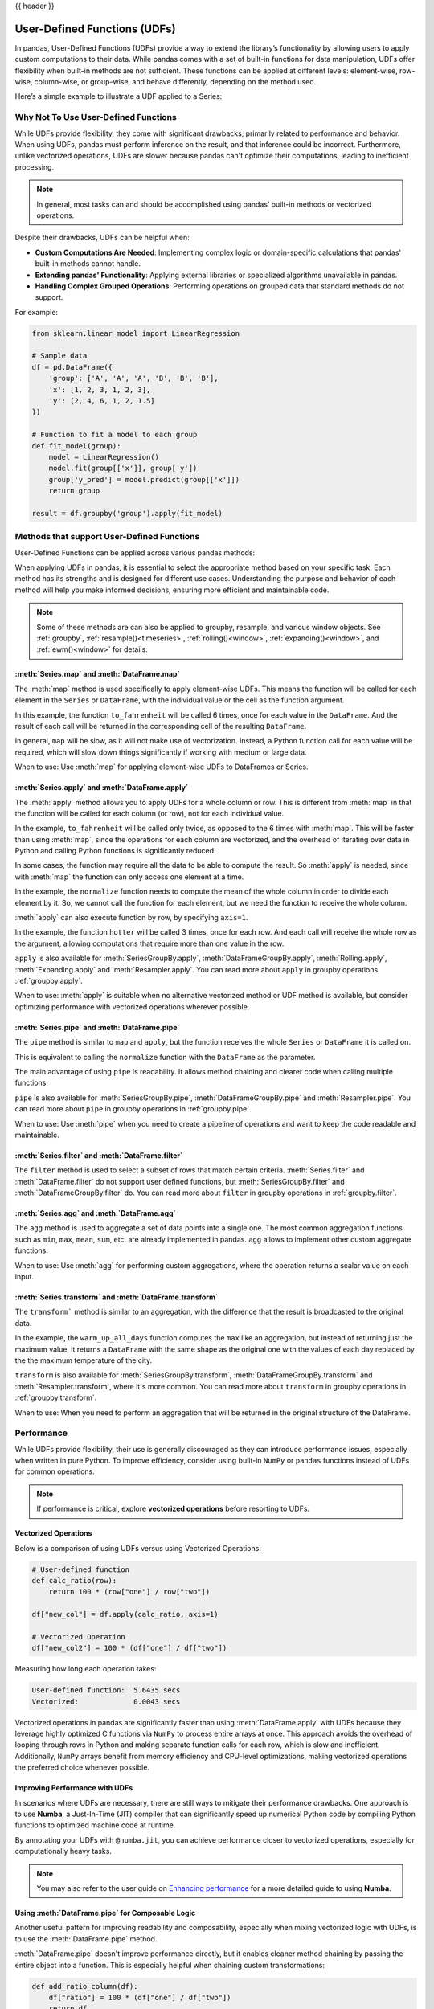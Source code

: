 .. _user_defined_functions:

{{ header }}

*****************************
User-Defined Functions (UDFs)
*****************************

In pandas, User-Defined Functions (UDFs) provide a way to extend the library’s
functionality by allowing users to apply custom computations to their data. While
pandas comes with a set of built-in functions for data manipulation, UDFs offer
flexibility when built-in methods are not sufficient. These functions can be
applied at different levels: element-wise, row-wise, column-wise, or group-wise,
and behave differently, depending on the method used.

Here’s a simple example to illustrate a UDF applied to a Series:

.. ipython:: python

    s = pd.Series([1, 2, 3])

    # Simple UDF that adds 1 to a value
    def add_one(x):
        return x + 1

    # Apply the function element-wise using .map
    s.map(add_one)

Why Not To Use User-Defined Functions
-------------------------------------

While UDFs provide flexibility, they come with significant drawbacks, primarily
related to performance and behavior. When using UDFs, pandas must perform inference
on the result, and that inference could be incorrect. Furthermore, unlike vectorized operations,
UDFs are slower because pandas can't optimize their computations, leading to
inefficient processing.

.. note::
    In general, most tasks can and should be accomplished using pandas’ built-in methods or vectorized operations.

Despite their drawbacks, UDFs can be helpful when:

* **Custom Computations Are Needed**: Implementing complex logic or domain-specific calculations that pandas'
  built-in methods cannot handle.
* **Extending pandas' Functionality**: Applying external libraries or specialized algorithms unavailable in pandas.
* **Handling Complex Grouped Operations**: Performing operations on grouped data that standard methods do not support.

For example:

.. code-block:: python

    from sklearn.linear_model import LinearRegression

    # Sample data
    df = pd.DataFrame({
        'group': ['A', 'A', 'A', 'B', 'B', 'B'],
        'x': [1, 2, 3, 1, 2, 3],
        'y': [2, 4, 6, 1, 2, 1.5]
    })

    # Function to fit a model to each group
    def fit_model(group):
        model = LinearRegression()
        model.fit(group[['x']], group['y'])
        group['y_pred'] = model.predict(group[['x']])
        return group

    result = df.groupby('group').apply(fit_model)


Methods that support User-Defined Functions
-------------------------------------------

User-Defined Functions can be applied across various pandas methods:

+-------------------------------+------------------------+--------------------------+----------------------------------------------------------------------------------------------------------------------------------------------+
| Method                        | Function Input         | Function Output          | Description                                                                                                                                  |
+============================+========================+==========================+==============================================================================================================================================+
| :ref:`udf.map`                | Scalar                 | Scalar                   | Apply a function to each element                                                                                                             |
+-------------------------------+------------------------+--------------------------+----------------------------------------------------------------------------------------------------------------------------------------------+
| :ref:`udf.apply` (axis=0)     | Column (Series)        | Column (Series)          | Apply a function to each column                                                                                                              |
+-------------------------------+------------------------+--------------------------+----------------------------------------------------------------------------------------------------------------------------------------------+
| :ref:`udf.apply` (axis=1)     | Row (Series)           | Row (Series)             | Apply a function to each row                                                                                                                 |
+-------------------------------+------------------------+--------------------------+----------------------------------------------------------------------------------------------------------------------------------------------+
| :ref:`udf.pipe`               | Series or DataFrame    | Series or DataFrame      | Chain functions together to apply to Series or Dataframe                                                                                     |
+-------------------------------+------------------------+--------------------------+----------------------------------------------------------------------------------------------------------------------------------------------+
| :ref:`udf.filter`             | Series or DataFrame    | Boolean                  | Only accepts UDFs in group by. Function is called for each group, and the group is removed from the result if the function returns ``False`` |
+-------------------------------+------------------------+--------------------------+----------------------------------------------------------------------------------------------------------------------------------------------+
| :ref:`udf.agg`                | Series or DataFrame    | Scalar or Series         | Aggregate and summarizes values, e.g., sum or custom reducer                                                                                 |
+-------------------------------+------------------------+--------------------------+----------------------------------------------------------------------------------------------------------------------------------------------+
| :ref:`udf.transform` (axis=0) | Column (Series)        | Column (Series)          | Same as :meth:`apply` with (axis=0), but it raises an exception if the function changes the shape of the data                                |
+-------------------------------+------------------------+--------------------------+----------------------------------------------------------------------------------------------------------------------------------------------+
| :ref:`udf.transform` (axis=1) | Row (Series)           | Row (Series)             | Same as :meth:`apply` with (axis=1), but it raises an exception if the function changes the shape of the data                                |
+-------------------------------+------------------------+--------------------------+----------------------------------------------------------------------------------------------------------------------------------------------+

When applying UDFs in pandas, it is essential to select the appropriate method based
on your specific task. Each method has its strengths and is designed for different use
cases. Understanding the purpose and behavior of each method will help you make informed
decisions, ensuring more efficient and maintainable code.

.. note::
    Some of these methods are can also be applied to groupby, resample, and various window objects.
    See :ref:`groupby`, :ref:`resample()<timeseries>`, :ref:`rolling()<window>`, :ref:`expanding()<window>`,
    and :ref:`ewm()<window>` for details.


.. _udf.map:

:meth:`Series.map` and :meth:`DataFrame.map`
~~~~~~~~~~~~~~~~~~~~~~~~~~~~~~~~~~~~~~~~~~~~

The :meth:`map` method is used specifically to apply element-wise UDFs. This means the function
will be called for each element in the ``Series`` or ``DataFrame``, with the individual value or
the cell as the function argument.

.. ipython:: python

    temperature_celsius = pd.DataFrame({
        "NYC": [14, 21, 23],
        "Los Angeles": [22, 28, 31],
    })

    def to_fahrenheit(value):
        return value * (9 / 5) + 32

    temperature_celsius.map(to_fahrenheit)

In this example, the function ``to_fahrenheit`` will be called 6 times, once for each value
in the ``DataFrame``. And the result of each call will be returned in the corresponding cell
of the resulting ``DataFrame``.

In general, ``map`` will be slow, as it will not make use of vectorization. Instead, a Python
function call for each value will be required, which will slow down things significantly if
working with medium or large data.

When to use: Use :meth:`map` for applying element-wise UDFs to DataFrames or Series.

.. _udf.apply:

:meth:`Series.apply` and :meth:`DataFrame.apply`
~~~~~~~~~~~~~~~~~~~~~~~~~~~~~~~~~~~~~~~~~~~~~~~~

The :meth:`apply` method allows you to apply UDFs for a whole column or row. This is different
from :meth:`map` in that the function will be called for each column (or row), not for each individual value.

.. ipython:: python

    temperature_celsius = pd.DataFrame({
        "NYC": [14, 21, 23],
        "Los Angeles": [22, 28, 31],
    })

    def to_fahrenheit(column):
        return column * (9 / 5) + 32

    temperature_celsius.apply(to_fahrenheit)

In the example, ``to_fahrenheit`` will be called only twice, as opposed to the 6 times with :meth:`map`.
This will be faster than using :meth:`map`, since the operations for each column are vectorized, and the
overhead of iterating over data in Python and calling Python functions is significantly reduced.

In some cases, the function may require all the data to be able to compute the result. So :meth:`apply`
is needed, since with :meth:`map` the function can only access one element at a time.

.. ipython:: python

    temperature = pd.DataFrame({
        "NYC": [14, 21, 23],
        "Los Angeles": [22, 28, 31],
    })

    def normalize(column):
        return column / column.mean()

    temperature.apply(normalize)

In the example, the ``normalize`` function needs to compute the mean of the whole column in order
to divide each element by it. So, we cannot call the function for each element, but we need the
function to receive the whole column.

:meth:`apply` can also execute function by row, by specifying ``axis=1``.

.. ipython:: python

    temperature = pd.DataFrame({
        "NYC": [14, 21, 23],
        "Los Angeles": [22, 28, 31],
    })

    def hotter(row):
        return row["Los Angeles"] - row["NYC"]

    temperature.apply(hotter, axis=1)

In the example, the function ``hotter`` will be called 3 times, once for each row. And each
call will receive the whole row as the argument, allowing computations that require more than
one value in the row.

``apply`` is also available for :meth:`SeriesGroupBy.apply`, :meth:`DataFrameGroupBy.apply`,
:meth:`Rolling.apply`, :meth:`Expanding.apply` and :meth:`Resampler.apply`. You can read more
about ``apply`` in groupby operations :ref:`groupby.apply`.

When to use: :meth:`apply` is suitable when no alternative vectorized method or UDF method is available,
but consider optimizing performance with vectorized operations wherever possible.

.. _udf.pipe:

:meth:`Series.pipe` and :meth:`DataFrame.pipe`
~~~~~~~~~~~~~~~~~~~~~~~~~~~~~~~~~~~~~~~~~~~~~~

The ``pipe`` method is similar to ``map`` and ``apply``, but the function receives the whole ``Series``
or ``DataFrame`` it is called on.

.. ipython:: python

    temperature = pd.DataFrame({
        "NYC": [14, 21, 23],
        "Los Angeles": [22, 28, 31],
    })

    def normalize(df):
        return df / df.mean().mean()

    temperature.pipe(normalize)

This is equivalent to calling the ``normalize`` function with the ``DataFrame`` as the parameter.

.. ipython:: python

    normalize(temperature)

The main advantage of using ``pipe`` is readability. It allows method chaining and clearer code when
calling multiple functions.

.. ipython:: python

    temperature_celsius = pd.DataFrame({
        "NYC": [14, 21, 23],
        "Los Angeles": [22, 28, 31],
    })

    def multiply_by_9(value):
        return value * 9

    def divide_by_5(value):
        return value / 5

    def add_32(value):
        return value + 32

    # Without `pipe`:
    fahrenheit = add_32(divide_by_5(multiply_by_9(temperature_celsius)))

    # With `pipe`:
    fahrenheit = (temperature_celsius.pipe(multiply_by_9)
                                     .pipe(divide_by_5)
                                     .pipe(add_32))

``pipe`` is also available for :meth:`SeriesGroupBy.pipe`, :meth:`DataFrameGroupBy.pipe` and
:meth:`Resampler.pipe`. You can read more about ``pipe`` in groupby operations in :ref:`groupby.pipe`.

When to use: Use :meth:`pipe` when you need to create a pipeline of operations and want to keep the code readable and maintainable.

.. _udf.filter:

:meth:`Series.filter` and :meth:`DataFrame.filter`
~~~~~~~~~~~~~~~~~~~~~~~~~~~~~~~~~~~~~~~~~~~~~~~~~~

The ``filter`` method is used to select a subset of rows that match certain criteria.
:meth:`Series.filter` and :meth:`DataFrame.filter` do not support user defined functions,
but :meth:`SeriesGroupBy.filter` and :meth:`DataFrameGroupBy.filter` do. You can read more
about ``filter`` in groupby operations in :ref:`groupby.filter`.

.. _udf.agg:

:meth:`Series.agg` and :meth:`DataFrame.agg`
~~~~~~~~~~~~~~~~~~~~~~~~~~~~~~~~~~~~~~~~~~~~

The ``agg`` method is used to aggregate a set of data points into a single one.
The most common aggregation functions such as ``min``, ``max``, ``mean``, ``sum``, etc.
are already implemented in pandas. ``agg`` allows to implement other custom aggregate
functions.

.. ipython:: python

    temperature = pd.DataFrame({
        "NYC": [14, 21, 23],
        "Los Angeles": [22, 28, 31],
    })

    def highest_jump(column):
        return column.pct_change().max()

    temperature.apply(highest_jump)


When to use: Use :meth:`agg` for performing custom aggregations, where the operation returns
a scalar value on each input.

.. _udf.transform:

:meth:`Series.transform` and :meth:`DataFrame.transform`
~~~~~~~~~~~~~~~~~~~~~~~~~~~~~~~~~~~~~~~~~~~~~~~~~~~~~~~~

The ``transform``` method is similar to an aggregation, with the difference that the result is broadcasted
to the original data.

.. ipython:: python

    temperature = pd.DataFrame({
        "NYC": [14, 21, 23],
        "Los Angeles": [22, 28, 31]},
        index=pd.date_range("2000-01-01", "2000-01-03"))

    def warm_up_all_days(column):
        return pd.Series(column.max(), index=column.index)

    temperature.transform(warm_up_all_days)

In the example, the ``warm_up_all_days`` function computes the ``max`` like an aggregation, but instead
of returning just the maximum value, it returns a ``DataFrame`` with the same shape as the original one
with the values of each day replaced by the the maximum temperature of the city.

``transform`` is also available for :meth:`SeriesGroupBy.transform`, :meth:`DataFrameGroupBy.transform` and
:meth:`Resampler.transform`, where it's more common. You can read more about ``transform`` in groupby
operations in :ref:`groupby.transform`.

When to use: When you need to perform an aggregation that will be returned in the original structure of
the DataFrame.


Performance
-----------

While UDFs provide flexibility, their use is generally discouraged as they can introduce
performance issues, especially when written in pure Python. To improve efficiency,
consider using built-in ``NumPy`` or ``pandas`` functions instead of UDFs
for common operations.

.. note::
    If performance is critical, explore **vectorized operations** before resorting
    to UDFs.

Vectorized Operations
~~~~~~~~~~~~~~~~~~~~~

Below is a comparison of using UDFs versus using Vectorized Operations:

.. code-block:: python

    # User-defined function
    def calc_ratio(row):
        return 100 * (row["one"] / row["two"])

    df["new_col"] = df.apply(calc_ratio, axis=1)

    # Vectorized Operation
    df["new_col2"] = 100 * (df["one"] / df["two"])

Measuring how long each operation takes:

.. code-block:: text

    User-defined function:  5.6435 secs
    Vectorized:             0.0043 secs

Vectorized operations in pandas are significantly faster than using :meth:`DataFrame.apply`
with UDFs because they leverage highly optimized C functions
via ``NumPy`` to process entire arrays at once. This approach avoids the overhead of looping
through rows in Python and making separate function calls for each row, which is slow and
inefficient. Additionally, ``NumPy`` arrays benefit from memory efficiency and CPU-level
optimizations, making vectorized operations the preferred choice whenever possible.


Improving Performance with UDFs
~~~~~~~~~~~~~~~~~~~~~~~~~~~~~~~

In scenarios where UDFs are necessary, there are still ways to mitigate their performance drawbacks.
One approach is to use **Numba**, a Just-In-Time (JIT) compiler that can significantly speed up numerical
Python code by compiling Python functions to optimized machine code at runtime.

By annotating your UDFs with ``@numba.jit``, you can achieve performance closer to vectorized operations,
especially for computationally heavy tasks.

.. note::
    You may also refer to the user guide on `Enhancing performance <https://pandas.pydata.org/pandas-docs/dev/user_guide/enhancingperf.html#numba-jit-compilation>`_
    for a more detailed guide to using **Numba**.

Using :meth:`DataFrame.pipe` for Composable Logic
~~~~~~~~~~~~~~~~~~~~~~~~~~~~~~~~~~~~~~~~~~~~~~~~~

Another useful pattern for improving readability and composability, especially when mixing
vectorized logic with UDFs, is to use the :meth:`DataFrame.pipe` method.

:meth:`DataFrame.pipe` doesn't improve performance directly, but it enables cleaner
method chaining by passing the entire object into a function. This is especially helpful
when chaining custom transformations:

.. code-block:: python

    def add_ratio_column(df):
        df["ratio"] = 100 * (df["one"] / df["two"])
        return df

    df = (
        df
        .query("one > 0")
        .pipe(add_ratio_column)
        .dropna()
    )

This is functionally equivalent to calling ``add_ratio_column(df)``, but keeps your code
clean and composable. The function you pass to :meth:`DataFrame.pipe` can use vectorized operations,
row-wise UDFs, or any other logic; :meth:`DataFrame.pipe` is agnostic.

.. note::
    While :meth:`DataFrame.pipe` does not improve performance on its own,
    it promotes clean, modular design and allows both vectorized and UDF-based logic
    to be composed in method chains.
